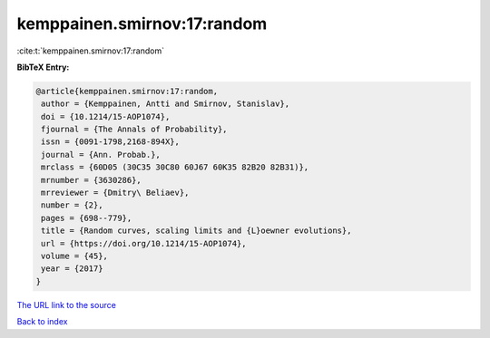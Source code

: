 kemppainen.smirnov:17:random
============================

:cite:t:`kemppainen.smirnov:17:random`

**BibTeX Entry:**

.. code-block:: bibtex

   @article{kemppainen.smirnov:17:random,
    author = {Kemppainen, Antti and Smirnov, Stanislav},
    doi = {10.1214/15-AOP1074},
    fjournal = {The Annals of Probability},
    issn = {0091-1798,2168-894X},
    journal = {Ann. Probab.},
    mrclass = {60D05 (30C35 30C80 60J67 60K35 82B20 82B31)},
    mrnumber = {3630286},
    mrreviewer = {Dmitry\ Beliaev},
    number = {2},
    pages = {698--779},
    title = {Random curves, scaling limits and {L}oewner evolutions},
    url = {https://doi.org/10.1214/15-AOP1074},
    volume = {45},
    year = {2017}
   }
`The URL link to the source <ttps://doi.org/10.1214/15-AOP1074}>`_


`Back to index <../By-Cite-Keys.html>`_
